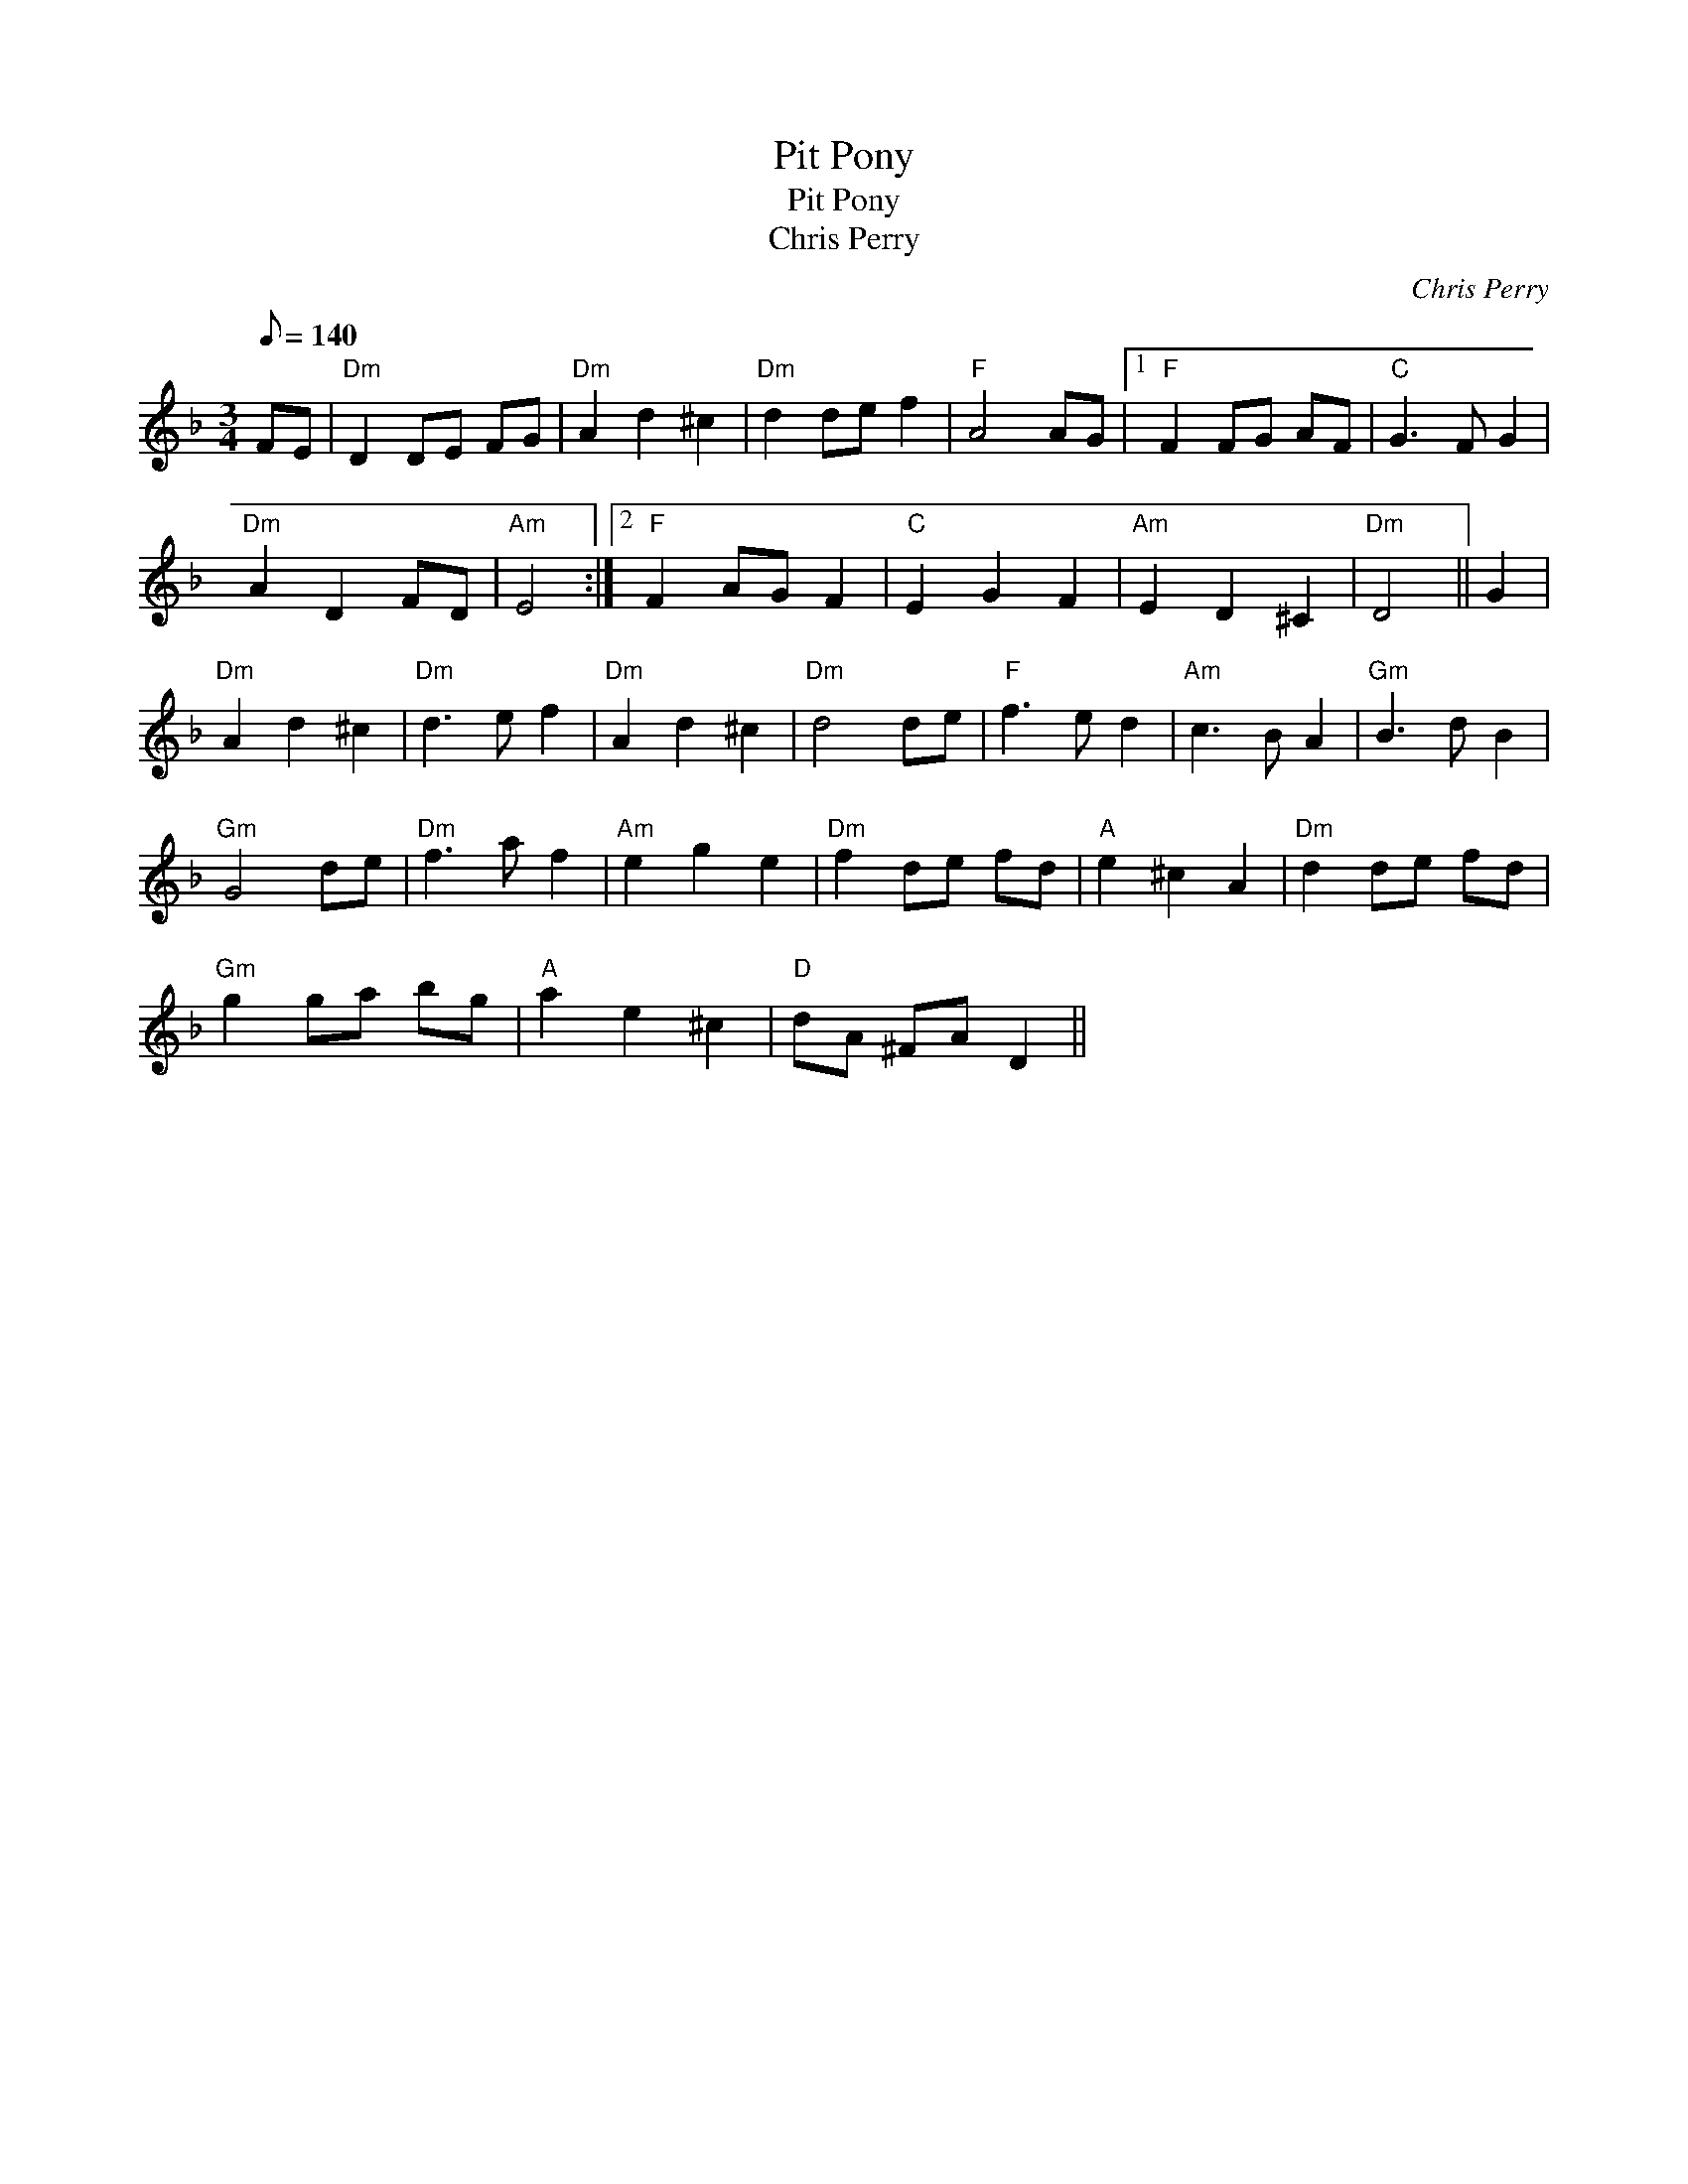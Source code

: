 X:1
T:Pit Pony
T:Pit Pony
T:Chris Perry
C:Chris Perry
L:1/8
Q:1/8=140
M:3/4
K:F
V:1 treble 
V:1
 FE |"Dm" D2 DE FG |"Dm" A2 d2 ^c2 |"Dm" d2 de f2 |"F" A4 AG |1"F" F2 FG AF |"C" G3 F G2 | %7
"Dm" A2 D2 FD |"Am" E4 :|2"F" F2 AG F2 |"C" E2 G2 F2 |"Am" E2 D2 ^C2 |"Dm" D4 || G2 | %14
"Dm" A2 d2 ^c2 |"Dm" d3 e f2 |"Dm" A2 d2 ^c2 |"Dm" d4 de |"F" f3 e d2 |"Am" c3 B A2 |"Gm" B3 d B2 | %21
"Gm" G4 de |"Dm" f3 a f2 |"Am" e2 g2 e2 |"Dm" f2 de fd |"A" e2 ^c2 A2 |"Dm" d2 de fd | %27
"Gm" g2 ga bg |"A" a2 e2 ^c2 |"D" dA ^FA D2 || %30

